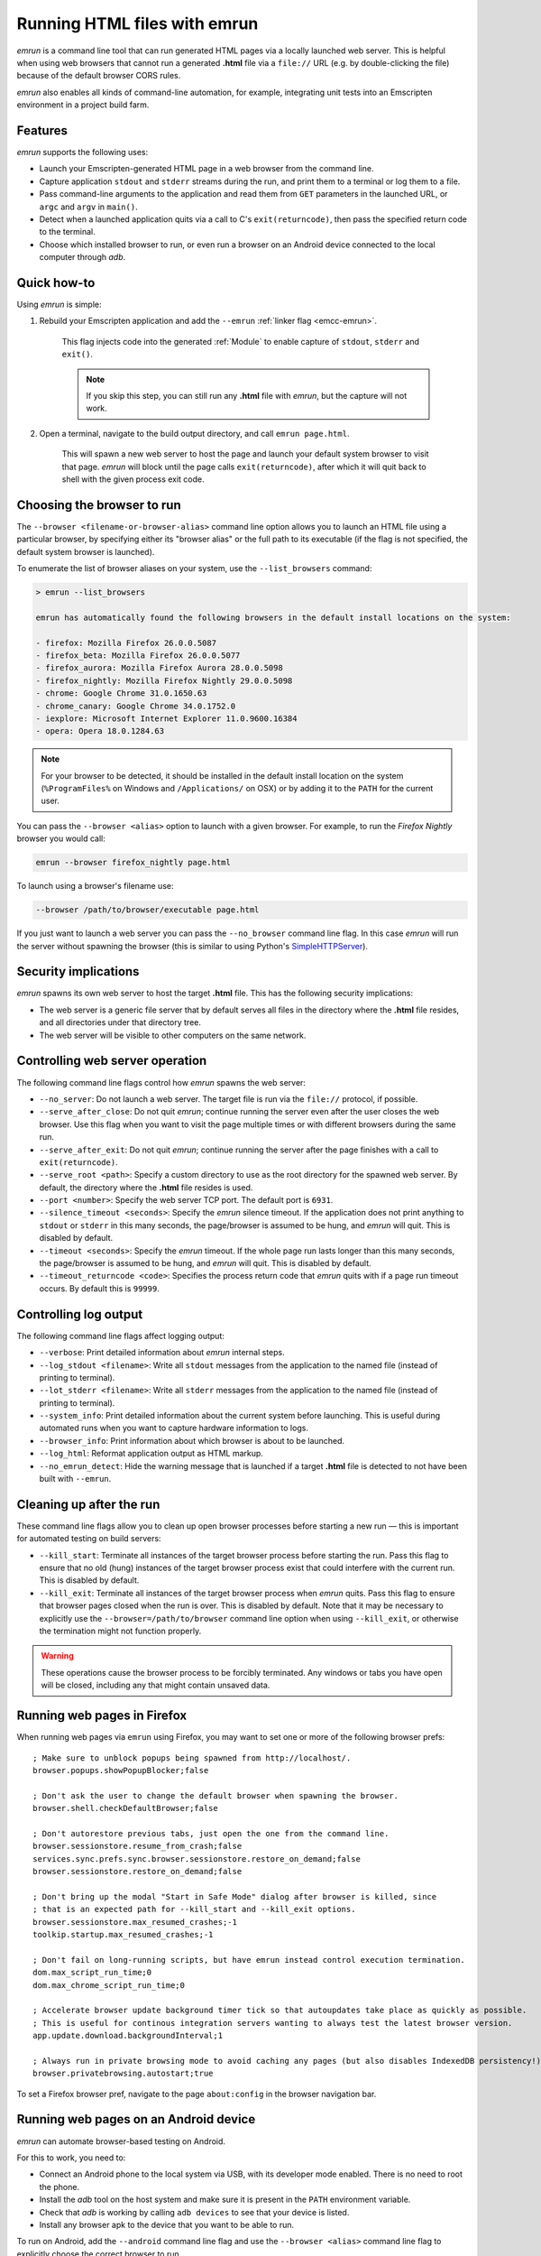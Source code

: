 .. _Running-html-files-with-emrun:

=============================
Running HTML files with emrun
=============================

*emrun* is a command line tool that can run generated HTML pages via a locally launched web server. This is helpful when using web browsers that cannot run a generated **.html** file via a ``file://`` URL (e.g. by double-clicking the file) because of the default browser CORS rules.

*emrun* also enables all kinds of command-line automation, for example, integrating unit tests into an Emscripten environment in a project build farm.

Features
========

*emrun* supports the following uses:

-  Launch your Emscripten-generated HTML page in a web browser from the command line.
-  Capture application ``stdout`` and ``stderr`` streams during the run, and print them to a terminal or log them to a file.
-  Pass command-line arguments to the application and read them from ``GET`` parameters in the launched URL, or ``argc`` and ``argv`` in ``main()``.
-  Detect when a launched application quits via a call to C's ``exit(returncode)``, then pass the specified return code to the terminal.
-  Choose which installed browser to run, or even run a browser on an Android device connected to the local computer through *adb*.


Quick how-to
============

Using *emrun* is simple:

#. Rebuild your Emscripten application and add the ``--emrun`` :ref:`linker flag <emcc-emrun>`. 

	This flag injects code into the generated :ref:`Module` to enable capture of ``stdout``, ``stderr`` and ``exit()``. 

	.. note:: If you skip this step, you can still run any **.html** file with *emrun*, but the capture will not work.

#. Open a terminal, navigate to the build output directory, and call ``emrun page.html``. 

	This will spawn a new web server to host the page and launch your default system browser to visit that page. *emrun* will block until the page calls ``exit(returncode)``, after which it will quit back to shell with the given process exit code.


Choosing the browser to run
===========================

The ``--browser <filename-or-browser-alias>`` command line option allows you to launch an HTML file using a particular browser, by specifying either its "browser alias" or the full path to its executable (if the flag is not specified, the default system browser is launched). 

To enumerate the list of browser aliases on your system, use the ``--list_browsers`` command:

.. code-block:: bash

    > emrun --list_browsers

    emrun has automatically found the following browsers in the default install locations on the system:

    - firefox: Mozilla Firefox 26.0.0.5087
    - firefox_beta: Mozilla Firefox 26.0.0.5077
    - firefox_aurora: Mozilla Firefox Aurora 28.0.0.5098
    - firefox_nightly: Mozilla Firefox Nightly 29.0.0.5098
    - chrome: Google Chrome 31.0.1650.63
    - chrome_canary: Google Chrome 34.0.1752.0
    - iexplore: Microsoft Internet Explorer 11.0.9600.16384
    - opera: Opera 18.0.1284.63

.. note:: For your browser to be detected, it should be installed in the default install location on the system (``%ProgramFiles%`` on Windows and ``/Applications/`` on OSX) or by adding it to the ``PATH`` for the current user.

You can pass the ``--browser <alias>`` option to launch with a given browser. For example, to run the *Firefox Nightly* browser you would call:

.. code-block:: bash

	emrun --browser firefox_nightly page.html
	
To launch using a browser's filename use:

.. code-block:: bash

	--browser /path/to/browser/executable page.html

If you just want to launch a web server you can pass the ``--no_browser`` command line flag. In this case *emrun* will run the server without spawning the browser (this is similar to using Python's `SimpleHTTPServer <http://www.pythonforbeginners.com/modules-in-python/how-to-use-simplehttpserver/>`_).


Security implications
=====================

*emrun* spawns its own web server to host the target **.html** file. This has the following security implications:

-  The web server is a generic file server that by default serves all files in the directory where the **.html** file resides, and all directories under that directory tree.
-  The web server will be visible to other computers on the same network.


Controlling web server operation
================================

The following command line flags control how *emrun* spawns the web server: 

- ``--no_server``: Do not launch a web server. The target file is run via the ``file://`` protocol, if possible. 
- ``--serve_after_close``: Do not quit *emrun*; continue running the server even after the user closes the web browser. Use this flag when you want to visit the page multiple times or with different browsers during the same run. 
- ``--serve_after_exit``: Do not quit *emrun*; continue running the server after the page finishes with a call to ``exit(returncode)``. 
- ``--serve_root <path>``: Specify a custom directory to use as the root directory for the spawned web server. By default, the directory where the **.html** file resides is used. 
- ``--port <number>``: Specify the web server TCP port. The default port is ``6931``. 
- ``--silence_timeout <seconds>``: Specify the *emrun* silence timeout. If the application does not print anything to ``stdout`` or ``stderr`` in this many seconds, the page/browser is assumed to be hung, and *emrun* will quit. This is disabled by default. 
- ``--timeout <seconds>``: Specify the *emrun* timeout. If the whole page run lasts longer than this many seconds, the page/browser is assumed to be hung, and *emrun* will quit. This is disabled by default. 
- ``--timeout_returncode <code>``: Specifies the process return code that *emrun* quits with if a page run timeout occurs. By default this is ``99999``.


Controlling log output
======================

The following command line flags affect logging output:

- ``--verbose``: Print detailed information about *emrun* internal steps.
- ``--log_stdout <filename>``: Write all ``stdout`` messages from the application to the named file (instead of printing to terminal).
- ``--lot_stderr <filename>``: Write all ``stderr`` messages from the application to the named file (instead of printing to terminal).
- ``--system_info``: Print detailed information about the current system before launching. This is useful during automated runs when you want to capture hardware information to logs.
- ``--browser_info``: Print information about which browser is about to be launched.
- ``--log_html``: Reformat application output as HTML markup.
- ``--no_emrun_detect``: Hide the warning message that is launched if a target **.html** file is detected to not have been built with ``--emrun``.


Cleaning up after the run
=========================

These command line flags allow you to clean up open browser processes before starting a new run — this is important for automated testing on build servers:

-  ``--kill_start``: Terminate all instances of the target browser process before starting the run. Pass this flag to ensure that no old (hung) instances of the target browser process exist that could interfere with the current run. This is disabled by default.
-  ``--kill_exit``: Terminate all instances of the target browser process when *emrun* quits. Pass this flag to ensure that browser pages closed when the run is over. This is disabled by default. Note that it may be necessary to explicitly use the ``--browser=/path/to/browser`` command line option when using ``--kill_exit``, or otherwise the termination might not function properly.

.. warning:: These operations cause the browser process to be forcibly terminated.  Any windows or tabs you have open will be closed, including any that might contain unsaved data. 


Running web pages in Firefox
============================

When running web pages via ``emrun`` using Firefox, you may want to set one or more of the following browser prefs: ::

  ; Make sure to unblock popups being spawned from http://localhost/.
  browser.popups.showPopupBlocker;false

  ; Don't ask the user to change the default browser when spawning the browser.
  browser.shell.checkDefaultBrowser;false

  ; Don't autorestore previous tabs, just open the one from the command line.
  browser.sessionstore.resume_from_crash;false
  services.sync.prefs.sync.browser.sessionstore.restore_on_demand;false
  browser.sessionstore.restore_on_demand;false

  ; Don't bring up the modal "Start in Safe Mode" dialog after browser is killed, since
  ; that is an expected path for --kill_start and --kill_exit options.
  browser.sessionstore.max_resumed_crashes;-1
  toolkip.startup.max_resumed_crashes;-1

  ; Don't fail on long-running scripts, but have emrun instead control execution termination.
  dom.max_script_run_time;0
  dom.max_chrome_script_run_time;0

  ; Accelerate browser update background timer tick so that autoupdates take place as quickly as possible.
  ; This is useful for continous integration servers wanting to always test the latest browser version.
  app.update.download.backgroundInterval;1

  ; Always run in private browsing mode to avoid caching any pages (but also disables IndexedDB persistency!).
  browser.privatebrowsing.autostart;true

To set a Firefox browser pref, navigate to the page ``about:config`` in the browser navigation bar.

Running web pages on an Android device
======================================

*emrun* can automate browser-based testing on Android. 

For this to work, you need to:

- Connect an Android phone to the local system via USB, with its developer mode enabled. There is no need to root the phone. 
- Install the *adb* tool on the host system and make sure it is present in the ``PATH`` environment variable. 
- Check that *adb* is working by calling ``adb devices`` to see that your device is listed. 
- Install any browser apk to the device that you want to be able to run.

To run on Android, add the ``--android`` command line flag and use the ``--browser <alias>`` command line flag to explicitly choose the correct browser to run. 

.. note:: Omitting ``--browser`` (to launch a default Android browser) is not supported. 

The following browser aliases have been tested and shown to work: ``firefox, firefox_beta, firefox_aurora, firefox_nightly, chrome, chrome_beta, opera``.

The following browser aliases are also supported, but have known issues:

- ``opera_mini``: The browser launches, but for some reason it times out when trying to load any page. 
- ``dolphin``: Works, but does not support WebGL.

Otherwise, using *emrun* for browser-based testing on Android is the same as when testing on the host system.
